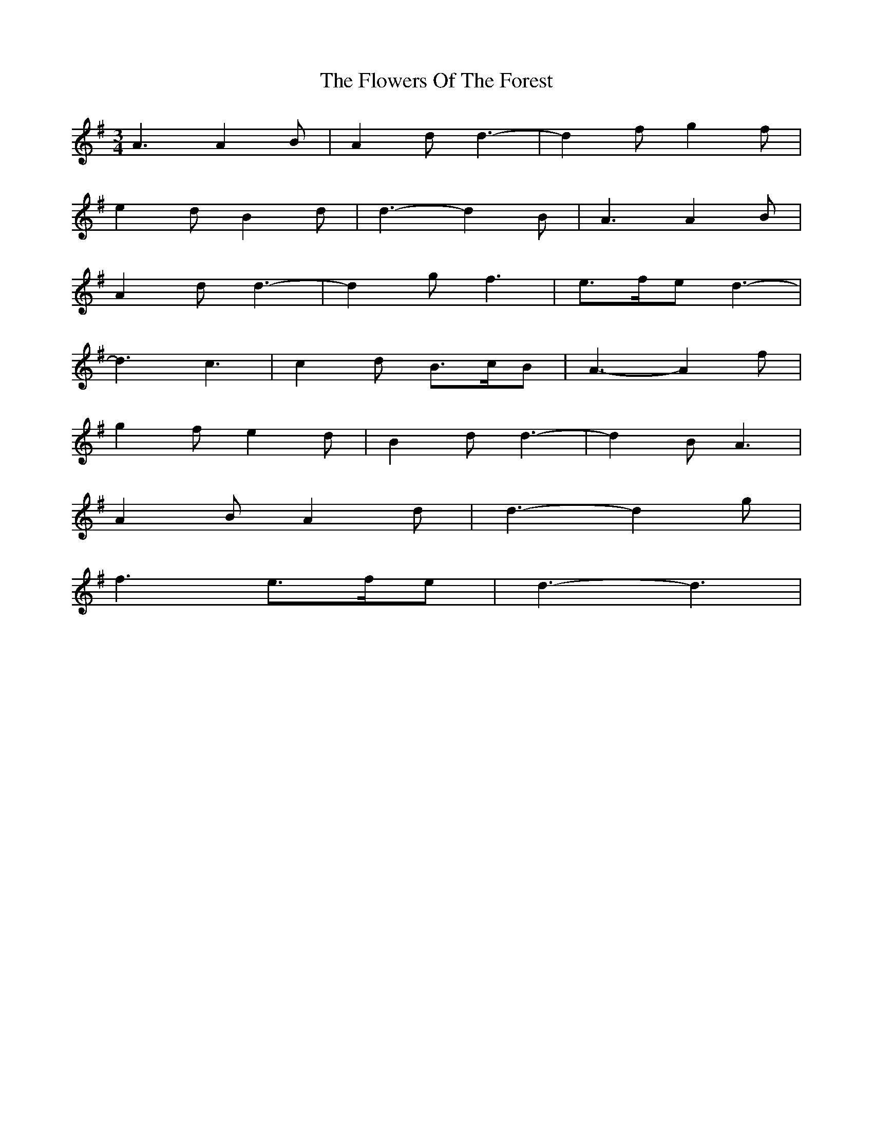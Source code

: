 X: 13533
T: Flowers Of The Forest, The
R: waltz
M: 3/4
K: Dmixolydian
A3 A2B|A2d d3-|d2f g2f|
e2d B2d|d3- d2B|A3 A2B|
A2d d3-|d2g f3|e>fe d3-|
d3 c3|c2d B>cB|A3- A2f|
g2f e2d|B2d d3-|d2B A3|
A2B A2d|d3- d2g|
f3 e>fe|d3- d3|

